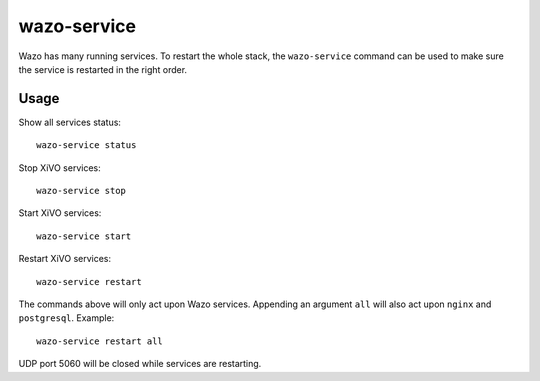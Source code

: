 ************
wazo-service
************

Wazo has many running services. To restart the whole stack, the ``wazo-service`` command can
be used to make sure the service is restarted in the right order.


Usage
-----

Show all services status::

   wazo-service status

Stop XiVO services::

   wazo-service stop

Start XiVO services::

   wazo-service start

Restart XiVO services::

   wazo-service restart

The commands above will only act upon Wazo services. Appending an argument
``all`` will also act upon ``nginx`` and ``postgresql``. Example::

   wazo-service restart all

UDP port 5060 will be closed while services are restarting.
